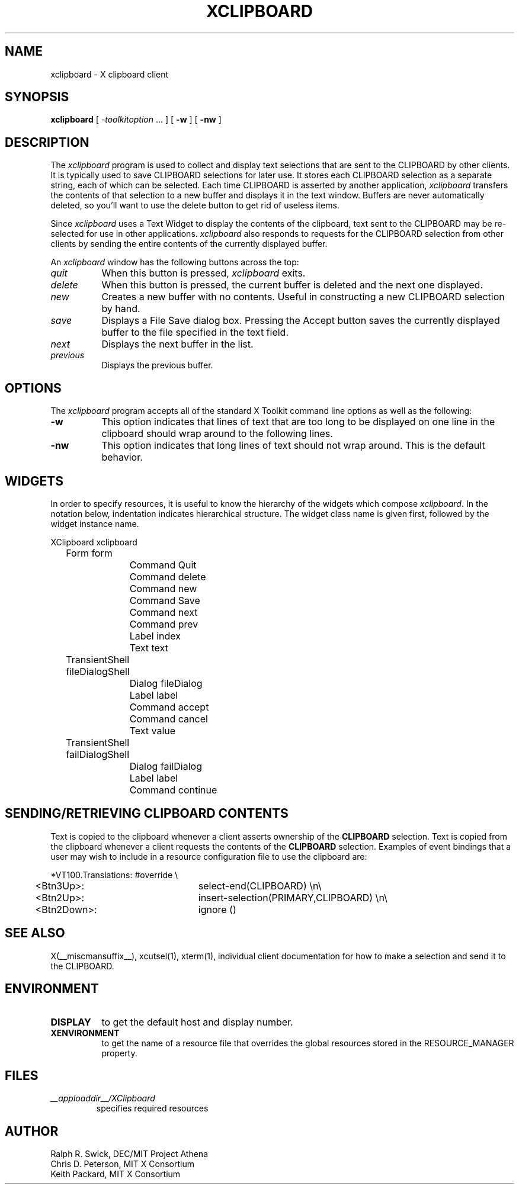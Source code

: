.\" Copyright 1988, 1994, 1998  The Open Group
.\" 
.\" Permission to use, copy, modify, distribute, and sell this software and its
.\" documentation for any purpose is hereby granted without fee, provided that
.\" the above copyright notice appear in all copies and that both that
.\" copyright notice and this permission notice appear in supporting
.\" documentation.
.\" 
.\" The above copyright notice and this permission notice shall be included
.\" in all copies or substantial portions of the Software.
.\" 
.\" THE SOFTWARE IS PROVIDED "AS IS", WITHOUT WARRANTY OF ANY KIND, EXPRESS
.\" OR IMPLIED, INCLUDING BUT NOT LIMITED TO THE WARRANTIES OF
.\" MERCHANTABILITY, FITNESS FOR A PARTICULAR PURPOSE AND NONINFRINGEMENT.
.\" IN NO EVENT SHALL THE OPEN GROUP BE LIABLE FOR ANY CLAIM, DAMAGES OR
.\" OTHER LIABILITY, WHETHER IN AN ACTION OF CONTRACT, TORT OR OTHERWISE,
.\" ARISING FROM, OUT OF OR IN CONNECTION WITH THE SOFTWARE OR THE USE OR
.\" OTHER DEALINGS IN THE SOFTWARE.
.\" 
.\" Except as contained in this notice, the name of The Open Group shall
.\" not be used in advertising or otherwise to promote the sale, use or
.\" other dealings in this Software without prior written authorization
.\" from The Open Group.
.\"
.\" $XFree86: xc/programs/xclipboard/xclipboard.man,v 1.12 2006/01/09 15:01:00 dawes Exp $
.\"
.TH XCLIPBOARD 1 __vendorversion__
.SH NAME
xclipboard \- X clipboard client
.SH SYNOPSIS
\fBxclipboard\fP [ \fI\-toolkitoption\fP ... ] [ \fB\-w\fP ]
[ \fB\-nw\fP ]
.SH DESCRIPTION
The \fIxclipboard\fP program is used to collect and display text selections 
that are sent to the CLIPBOARD by other clients.  It is typically used to
save CLIPBOARD selections for later use.  It stores each CLIPBOARD selection
as a separate string, each of which can be selected.  Each time CLIPBOARD
is asserted by another application, \fIxclipboard\fP transfers the contents
of that selection to a new buffer and displays it in the text window.
Buffers are never automatically deleted, so you'll want to use the delete
button to get rid of useless items.
.PP
Since \fIxclipboard\fP uses a Text Widget to display the contents of the
clipboard, text sent to the CLIPBOARD may be re-selected for use in other
applications.  \fIxclipboard\fP also responds to requests for the CLIPBOARD
selection from other clients by sending the entire contents of the currently
displayed buffer.
.PP
An \fIxclipboard\fP window has the following buttons across the top:
.TP 8
.I quit
When this button is pressed, \fIxclipboard\fP exits.
.TP 8
.I delete
When this button is pressed, the current buffer is deleted and the
next one displayed.
.TP 8
.I new
Creates a new buffer with no contents.  Useful in constructing a new
CLIPBOARD selection by hand.
.TP 8
.I save
Displays a File Save dialog box.
Pressing the Accept button saves the currently
displayed buffer to the file specified in the text field.
.TP 8
.I next
Displays the next buffer in the list.
.TP 8
.I previous
Displays the previous buffer.
.SH OPTIONS
The \fIxclipboard\fP program accepts all of the standard X Toolkit command 
line options as well as the following:
.TP 8
.B \-w
This option indicates that lines of text that are too long to be displayed on
one line in the clipboard should wrap around to the following lines.
.TP 8
.B \-nw
This option indicates that long lines of text should not wrap around.  This
is the default behavior.
.SH WIDGETS
In order to specify resources, it is useful to know the hierarchy of
the widgets which compose \fIxclipboard\fR.  In the notation below,
indentation indicates hierarchical structure.  The widget class name
is given first, followed by the widget instance name.
.sp
.nf
.TA .5i 1.0i 1.5i
.ta .5i 1.0i 1.5i
XClipboard  xclipboard
	Form  form
		Command  Quit
		Command  delete
		Command  new
		Command  Save
		Command  next
		Command  prev
		Label  index
		Text  text
	TransientShell  fileDialogShell
		Dialog  fileDialog
			Label  label
			Command  accept
			Command  cancel
			Text value
	TransientShell  failDialogShell
		Dialog  failDialog
			Label  label
			Command  continue
.fi
.sp
.SH SENDING/RETRIEVING CLIPBOARD CONTENTS
Text is copied to the clipboard whenever a client asserts ownership of the
\fBCLIPBOARD\fP selection.  Text is copied from the clipboard whenever a
client requests the contents of the \fBCLIPBOARD\fP selection.  Examples of
event bindings that a user may wish to include in a resource configuration
file to use the clipboard are:
.sp
.nf
.TA .5i
.ta .5i 3.0i
*VT100.Translations: #override \\\&
	<Btn3Up>:	select-end(CLIPBOARD) \\n\\\&
	<Btn2Up>:	insert-selection(PRIMARY,CLIPBOARD) \\n\\\&
	<Btn2Down>:	ignore ()

.fi
.sp
.SH "SEE ALSO"
X(__miscmansuffix__), xcutsel(1), xterm(1), individual client documentation for how to make a 
selection and send it to the CLIPBOARD.
.SH ENVIRONMENT
.PP
.TP 8
.B DISPLAY
to get the default host and display number.
.TP 8
.B XENVIRONMENT
to get the name of a resource file that overrides the global resources
stored in the RESOURCE_MANAGER property.
.SH FILES
.TP
.I __apploaddir__/XClipboard
specifies required resources
.SH AUTHOR
Ralph R. Swick, DEC/MIT Project Athena
.br
Chris D. Peterson, MIT X Consortium
.br
Keith Packard, MIT X Consortium
